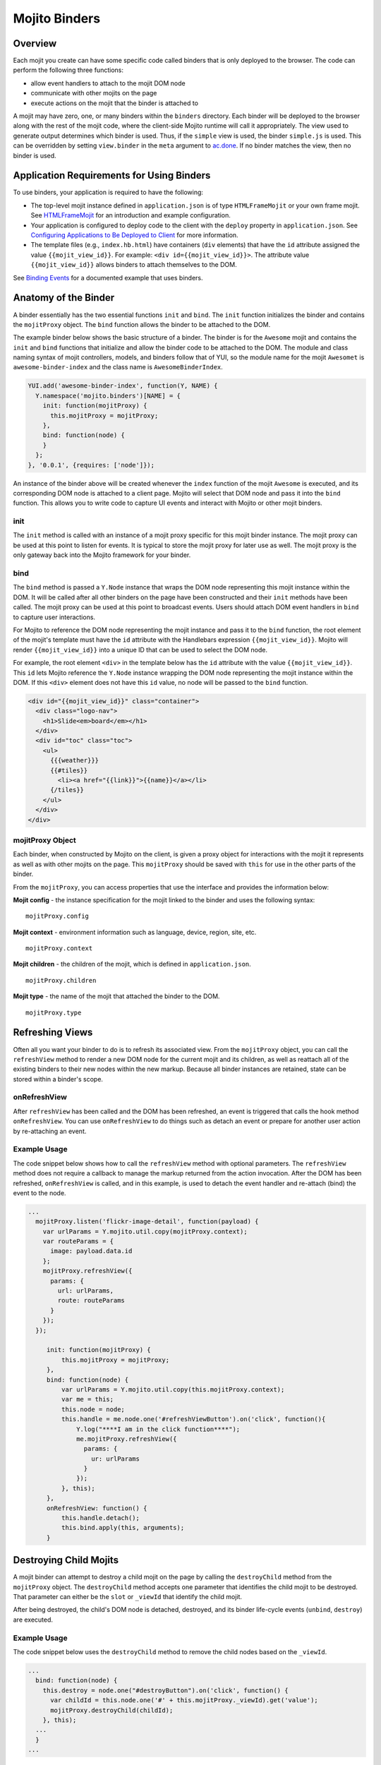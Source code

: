 ==============
Mojito Binders
==============

.. _mojito_binders-overview:

Overview
========

Each mojit you create can have some specific code called binders that is only 
deployed to the browser. The code can perform the following three functions:

- allow event handlers to attach to the mojit DOM node
- communicate with other mojits on the page
- execute actions on the mojit that the binder is attached to

A mojit may have zero, one, or many binders within the ``binders`` directory. 
Each binder will be deployed to the browser along with the rest of the mojit 
code, where the client-side Mojito runtime will call it appropriately. The view 
used to generate output determines which binder is used. Thus, if the ``simple`` 
view is used, the binder ``simple.js`` is used. This can be overridden by setting  
``view.binder`` in the ``meta`` argument to 
`ac.done <../../api/classes/ActionContext.html#method_done>`_. 
If no binder matches the view, then no binder is used.

.. _mojito_binders-app_reqs:

Application Requirements for Using Binders
==========================================

To use binders, your application is required to have the following: 

- The top-level mojit instance defined in ``application.json`` is of type 
  ``HTMLFrameMojit`` or your own frame mojit. See 
  `HTMLFrameMojit <../topics/mojito_frame_mojits.html#htmlframemojit>`_ 
  for an introduction and example configuration.
- Your application is configured to deploy code to the client with the 
  ``deploy`` property in ``application.json``. See 
  `Configuring Applications to Be Deployed to Client <../intro/mojito_configuring.html
  #configuring-applications-to-be-deployed-to-client>`_ for more information.
- The template files (e.g., ``index.hb.html``) have 
  containers (``div`` elements) that have the ``id`` attribute assigned the 
  value ``{{mojit_view_id}}``. For example: ``<div id={{mojit_view_id}}>``. The
  attribute value ``{{mojit_view_id}}`` allows binders to attach themselves to 
  the DOM.

  
See `Binding Events <../code_exs/binding_events.html>`_ for a documented 
example that uses binders.

.. _mojito_binders-anatomy:

Anatomy of the Binder
=====================

A binder essentially has the two essential functions ``init`` and ``bind``. 
The ``init`` function initializes the binder and contains the ``mojitProxy`` 
object. The ``bind`` function allows the binder to be attached to the DOM.

The example binder below shows the basic structure of a binder. The binder 
is for the ``Awesome`` mojit and contains the ``init`` and ``bind`` 
functions that initialize and allow the binder code to be attached to the DOM.
The module and class naming syntax of mojit controllers, models, and binders 
follow that of YUI, so the module name for the mojit ``Awesomet`` is 
``awesome-binder-index`` and the class name is ``AwesomeBinderIndex``. 

.. code-block:: javascript

   YUI.add('awesome-binder-index', function(Y, NAME) {
     Y.namespace('mojito.binders')[NAME] = {
       init: function(mojitProxy) {
         this.mojitProxy = mojitProxy;
       },
       bind: function(node) {
       }
     };
   }, '0.0.1', {requires: ['node']});

An instance of the binder above will be created whenever the ``index`` function 
of the mojit ``Awesome`` is executed, and its corresponding DOM node is attached to 
a client page. Mojito will select that DOM node and pass it into the ``bind``
function. This allows you to write code to capture UI events and interact with 
Mojito or other mojit binders.

.. _binders_anatomy-init:

init
----

The ``init`` method is called with an instance of a mojit proxy specific for 
this mojit binder instance. The mojit proxy can be used at this point to listen 
for events. It is typical to store the mojit proxy for later use as well. The
mojit proxy is the only gateway back into the Mojito framework for your binder.

.. _binders_anatomy-bind:

bind
----

The ``bind`` method is passed a ``Y.Node`` instance that wraps the DOM node 
representing this mojit instance within the DOM. It will be called after all 
other binders on the page have been constructed and their ``init`` methods 
have been called. The mojit proxy can be used at this point to broadcast 
events. Users should attach DOM event handlers in ``bind`` to capture user 
interactions.

For Mojito to reference the DOM node representing the mojit instance and pass 
it to the ``bind`` function, the root element of the mojit's template must 
have the ``id`` attribute with the Handlebars expression ``{{mojit_view_id}}``. 
Mojito will render ``{{mojit_view_id}}`` into a unique ID that can be used to 
select the DOM node.

For example, the root element ``<div>`` in the template below has the ``id`` 
attribute with the value ``{{mojit_view_id}}``. This ``id`` lets Mojito 
reference the ``Y.Node`` instance wrapping the DOM node representing the 
mojit instance within the DOM. If this ``<div>`` element does not have this 
``id`` value, no node will be passed to the ``bind`` function.

.. code-block:: html 

   <div id="{{mojit_view_id}}" class="container">
     <div class="logo-nav">
       <h1>Slide<em>board</em></h1>
     </div>
     <div id="toc" class="toc">
       <ul>
         {{{weather}}}
         {{#tiles}}
           <li><a href="{{link}}">{{name}}</a></li>
         {/tiles}}
       </ul>
     </div>
   </div>

.. _binders_anatomy-mojitProxy:

mojitProxy Object
-----------------

Each binder, when constructed by Mojito on the client, is given a proxy object 
for interactions with the mojit it represents as well as with other mojits on 
the page. This ``mojitProxy`` should be saved with ``this`` for use in the 
other parts of the binder.

From the ``mojitProxy``, you can access properties that use the interface and 
provides the information below:

**Mojit config** - the instance specification for the mojit linked to the binder 
and uses the following syntax:

::

   mojitProxy.config

**Mojit context** - environment information such as language, device, region, 
site, etc.

::

   mojitProxy.context
   
**Mojit children** - the children of the mojit, which is defined in ``application.json``.

::

   mojitProxy.children

**Mojit type** - the name of the mojit that attached the binder to the DOM.

::

   mojitProxy.type

.. _mojito_binders-refresh_views:

Refreshing Views
================

Often all you want your binder to do is to refresh its associated view. From 
the ``mojitProxy`` object, you can call the ``refreshView`` method to render 
a new DOM node for the current mojit and its children, as well as reattach 
all of the existing binders to their new nodes within the new markup. Because 
all binder instances are retained, state can be stored within a binder's scope.

.. _refresh_views-onRefreshView:

onRefreshView
-------------

After ``refreshView`` has been called and the DOM has been refreshed, an event is
triggered that calls the hook method ``onRefreshView``. You can use ``onRefreshView``
to do things such as detach an event or prepare for another user action by 
re-attaching an event.

.. _refresh_views-ex:

Example Usage
-------------

The code snippet below shows how to call the ``refreshView`` method with 
optional parameters. The ``refreshView`` method does not require a callback 
to manage the markup returned from the action invocation. After the DOM
has been refreshed, ``onRefreshView`` is called, and in this example, is
used to detach the event handler and re-attach (bind) the event to the node.

.. code-block:: javascript

   ...
     mojitProxy.listen('flickr-image-detail', function(payload) {
       var urlParams = Y.mojito.util.copy(mojitProxy.context);
       var routeParams = {
         image: payload.data.id
       };
       mojitProxy.refreshView({
         params: {
           url: urlParams,
           route: routeParams
         }
       });
     });

        init: function(mojitProxy) {
            this.mojitProxy = mojitProxy;
        },
        bind: function(node) {
            var urlParams = Y.mojito.util.copy(this.mojitProxy.context);
            var me = this;
            this.node = node;
            this.handle = me.node.one('#refreshViewButton').on('click', function(){
                Y.log("****I am in the click function****");
                me.mojitProxy.refreshView({
                  params: {
                    ur: urlParams 
                  }
                });
            }, this);
        },
        onRefreshView: function() {
            this.handle.detach();
            this.bind.apply(this, arguments);
        }


.. _mojito_binders-destroy_child:

Destroying Child Mojits
=======================

A mojit binder can attempt to destroy a child mojit on the page by calling the 
``destroyChild`` method from the ``mojitProxy`` object. The ``destroyChild`` 
method accepts one parameter that identifies the child mojit to be destroyed. 
That parameter can either be the ``slot`` or ``_viewId`` that identify the child 
mojit.

After being destroyed, the child's DOM node is detached, destroyed, and its 
binder life-cycle events (``unbind``, ``destroy``) are executed.

.. _destroy_child-ex:

Example Usage
-------------

The code snippet below uses the ``destroyChild`` method to remove the child 
nodes based on the ``_viewId``.

.. code-block:: javascript

   ...
     bind: function(node) {
       this.destroy = node.one("#destroyButton").on('click', function() {
         var childId = this.node.one('#' + this.mojitProxy._viewId).get('value');
         mojitProxy.destroyChild(childId);
       }, this);
     ...
     }
   ...

.. _mojito_binders-class_mojitProxy:

Class MojitProxy
================

See the `Class MojitProxy <../../api/classes/MojitProxy.html>`_ in the Mojito 
API Reference.

.. _class_mojitProxy-exs:

Binder Examples
---------------

The following example shows a typical binder. To see how to use binders in a 
working example, see the `Code Examples: Events <../code_exs/events.html>`_.

.. code-block:: javascript

   YUI.add('chicken-binder-index', function(Y, NAME) {
     Y.namespace('mojito.binders')[NAME] = {
       init: function(mojitProxy) {
         Y.log('Binder(' + mojitProxy.config.id + ')', 'debug', NAME);
         // Store object and ID for later use
         this.mojitProxy = mojitProxy;
         this.id = mojitProxy.config.id;
         // Listen for cluck events from other chickens
         this.mojitProxy.listen('cluck', function(evt) {         
           Y.log(this.id + ' heard cluck from ' + evt.source.id);
           if (this.node) {          
             this.node.append('<p>' + this.id + ' heard cluck from ' + evt.source.id + '</p>');
           }
         }, this);
       },
       bind: function(node) {
         Y.log('bind(' + this.id + ')', 'debug', NAME);
         this.node = node;
         node.on('click', function() {
           Y.log(this.id + ' clicked', 'debug', NAME);
           this.mojitProxy.broadcast('cluck');
         }, this);
       }
     }
   }, '0.0.1', {requires: ['node']});

This example binder shows how to use the methods ``refreshView`` and ``destroyChild``.

.. code-block:: javascript

   YUI.add('parent-binder-index', function(Y, NAME) {
     Y.namespace('mojito.binders')[NAME] = {
       init: function(mojitProxy)   {
         this.mojitProxy = mojitProxy;
         this.myid = Y.guid();
       },
       bind: function(node) {
         var mp = this.mojitProxy;
         var id = this.myid;
         this.node = node;
         this.buttonClickHandler = node.one('#' + mp._viewId + '_ParentRefresh').on('click', function() {
           mp.refreshView(function(data, meta) {
             Y.log('refresh complete', 'warn', NAME);
           });
         });
         this.destroyHandler = node.one('#' + mp._viewId + '_destroyButton').on('click', function() {
         var childId = this.node.one('#' + mp._viewId + '_destroyInput').get('value');
           mp.destroyChild(childId);
         }, this);
         this.moHandler = node.one('h3').on('mouseover', function() {
           Y.log('parent: ' + id, 'info', NAME);
         });
       },
       onRefreshView: function(node, element) {
         Y.log(this.myid + ' refreshed', 'info', NAME);
         this.buttonClickHandler.detach();
         this.destroyHandler.detach();
         this.moHandler.detach();
         this.bind(node, element);
       },
       destroy: function() {
         console.error(this.myid + ' destroyed!');
       }
     };
   }, '0.0.1', {requires: ['mojito-client']});


